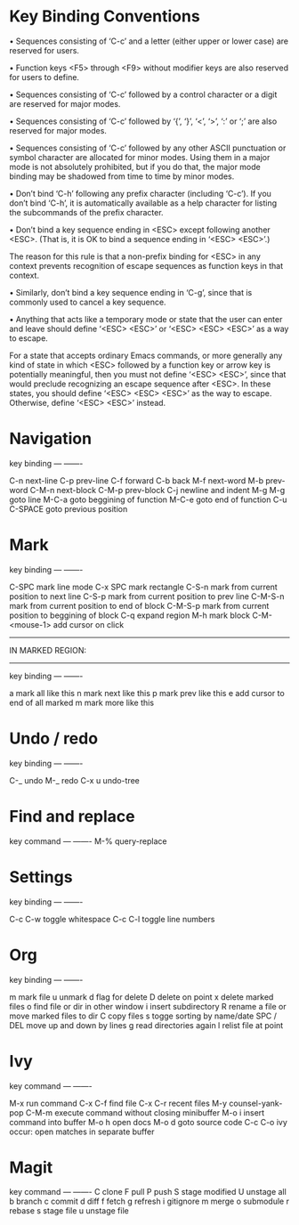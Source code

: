 * Key Binding Conventions

   • Sequences consisting of ‘C-c’ and a letter (either upper or lower case)
     are reserved for users.

   • Function keys <F5> through <F9> without modifier keys are also
     reserved for users to define.

   • Sequences consisting of ‘C-c’ followed by a control character or a
     digit are reserved for major modes.

   • Sequences consisting of ‘C-c’ followed by ‘{’, ‘}’, ‘<’, ‘>’, ‘:’
     or ‘;’ are also reserved for major modes.

   • Sequences consisting of ‘C-c’ followed by any other ASCII
     punctuation or symbol character are allocated for minor modes.
     Using them in a major mode is not absolutely prohibited, but if you
     do that, the major mode binding may be shadowed from time to time
     by minor modes.

   • Don’t bind ‘C-h’ following any prefix character (including ‘C-c’).
     If you don’t bind ‘C-h’, it is automatically available as a help
     character for listing the subcommands of the prefix character.

   • Don’t bind a key sequence ending in <ESC> except following another
     <ESC>.  (That is, it is OK to bind a sequence ending in ‘<ESC>
     <ESC>’.)

     The reason for this rule is that a non-prefix binding for <ESC> in
     any context prevents recognition of escape sequences as function
     keys in that context.

   • Similarly, don’t bind a key sequence ending in ‘C-g’, since that is
     commonly used to cancel a key sequence.

   • Anything that acts like a temporary mode or state that the user can
     enter and leave should define ‘<ESC> <ESC>’ or ‘<ESC> <ESC> <ESC>’
     as a way to escape.

     For a state that accepts ordinary Emacs commands, or more generally
     any kind of state in which <ESC> followed by a function key or
     arrow key is potentially meaningful, then you must not define
     ‘<ESC> <ESC>’, since that would preclude recognizing an escape
     sequence after <ESC>.  In these states, you should define ‘<ESC>
     <ESC> <ESC>’ as the way to escape.  Otherwise, define ‘<ESC> <ESC>’
     instead.

* Navigation

key             binding
---             -------

C-n             next-line
C-p             prev-line
C-f             forward
C-b             back
M-f             next-word
M-b             prev-word
C-M-n           next-block
C-M-p           prev-block
C-j             newline and indent
M-g M-g         goto line
M-C-a           goto beggining of function
M-C-e           goto end of function
C-u C-SPACE     goto previous position

* Mark

key             binding
---             -------

C-SPC           mark line mode
C-x SPC         mark rectangle
C-S-n           mark from current position to next line
C-S-p           mark from current position to prev line
C-M-S-n         mark from current position to end of block
C-M-S-p         mark from current position to beggining of block
C-q             expand region
M-h             mark block
C-M-<mouse-1>   add cursor on click

-----------------
IN MARKED REGION:
-----------------

key             binding
---             -------

a               mark all like this
n               mark next like this
p               mark prev like this
e               add cursor to end of all marked
m               mark more like this

* Undo / redo

key          binding
---          -------

C-_          undo
M-_          redo
C-x u        undo-tree

* Find and replace

key            command
---            -------
M-%            query-replace

* Settings

key                   binding
---                   -------

C-c C-w               toggle whitespace
C-c C-l               toggle line numbers

* Org

key         binding
---         -------

m           mark file
u           unmark
d           flag for delete
D           delete on point
x           delete marked files
o           find file or dir in other window
i           insert subdirectory
R           rename a file or move marked files to dir
C           copy files
s           togge sorting by name/date
SPC / DEL   move up and down by lines
g           read directories again
l           relist file at point
* Ivy

key               command
---               -------

M-x               run command
C-x C-f           find file
C-x C-r           recent files
M-y               counsel-yank-pop
C-M-m             execute command without closing minibuffer
M-o i             insert command into buffer
M-o h             open docs
M-o d             goto source code
C-c C-o           ivy occur: open matches in separate buffer
* Magit

key          command
---          -------
C            clone
F            pull
P            push
S            stage modified
U            unstage all 
b            branch
c            commit
d            diff
f            fetch
g            refresh
i            gitignore
m            merge
o            submodule
r            rebase
s            stage file
u            unstage file

